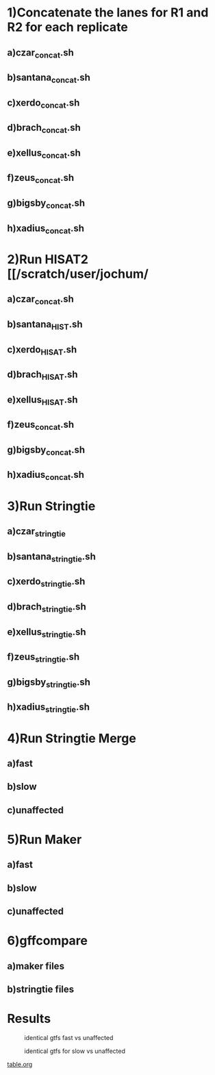 * 1)Concatenate the lanes for R1 and R2  for each replicate 
** a)czar_concat.sh
** b)santana_concat.sh
** c)xerdo_concat.sh 
** d)brach_concat.sh
** e)xellus_concat.sh
** f)zeus_concat.sh
** g)bigsby_concat.sh
** h)xadius_concat.sh
* 2)Run HISAT2 [[/scratch/user/jochum/
** a)czar_concat.sh
** b)santana_HIST.sh
** c)xerdo_HISAT.sh
** d)brach_HISAT.sh
** e)xellus_HISAT.sh
** f)zeus_concat.sh
** g)bigsby_concat.sh
** h)xadius_concat.sh
* 3)Run Stringtie
**  a)czar_stringtie
** b)santana_stringtie.sh
** c)xerdo_stringtie.sh
** d)brach_stringtie.sh
** e)xellus_stringtie.sh
** f)zeus_stringtie.sh
** g)bigsby_stringtie.sh
** h)xadius_stringtie.sh
* 4)Run Stringtie Merge
** a)fast
** b)slow
** c)unaffected
* 5)Run Maker
** a)fast
** b)slow
** c)unaffected
* 6)gffcompare
** a)maker files
** b)stringtie files
* Results
#+CAPTION: identical gtfs fast vs unaffected
#+NAME:   fig:igv_fast vs unaffected
[[./igv_fast.png]]

#+CAPTION: identical gtfs for slow vs unaffected
#+NAME:   fig:igv_slow vs unaffected
[[./igv_slow.png]]
#+CAPTION: table showing the diffreences in maker and stringtie
#+NAME:   fig:maker and stringtie differrences
[[./table.org][table.org]]
